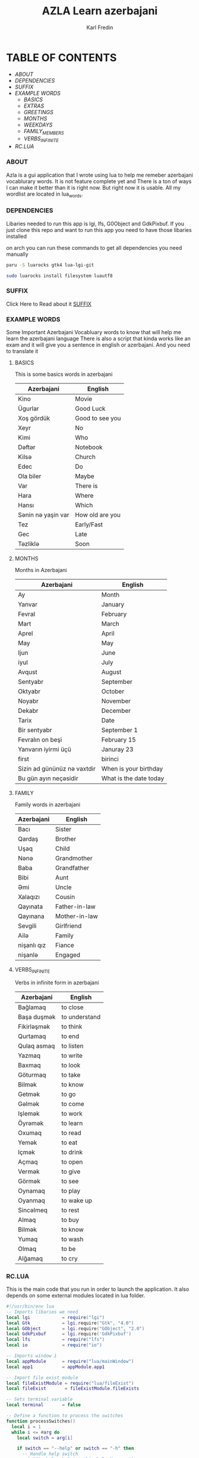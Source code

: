 #+title: AZLA Learn azerbajani
#+DESCRIPTION: azerbajani vocabulary words
#+AUTHOR: Karl Fredin


[[file:./images/wp2106881.jpg]]


* TABLE OF CONTENTS
- [[ABOUT]]
- [[DEPENDENCIES]]
- [[SUFFIX][SUFFIX]]
- [[EXAMPLE WORDS][EXAMPLE WORDS]]
  - [[WORDS/BASIC/BASICS.org][BASICS]]
  - [[WORDS/BASIC/EXTRAS.org][EXTRAS]]
  - [[WORDS/BASIC/GREETINGS.org][GREETINGS]]
  - [[WORDS/MONTHS/MONTHS.org][MONTHS]]
  - [[WORDS/MONTHS/WEEKDAYS.org][WEEKDAYS]]
  - [[WORDS/FAMILY/MEMBERS.org][FAMILY_MEMBERS]]
  - [[WORDS/VERBS/VERBS-INFINITE.org][VERBS_INFINITE]]
- [[RC.LUA]]



*** ABOUT
#+CAPTION: ABOUT
Azla is a gui application that I wrote using lua to help me remeber azerbajani vocablurary words.
It is not feature complete yet and There is a ton of ways I can make it better than it is right now.
But right now it is usable. All my wordlist are located in lua_words.

*** DEPENDENCIES
Libaries needed to run this app is lgi, lfs, G0Object and GdkPixbuf.
If you just clone this repo and want to run this app you need to have those libaries installed

on arch you can run these commands to get all dependencies you need manually
#+begin_src sh
paru -S luarocks gtk4 lua-lgi-git

sudo luarocks install filesystem luautf8
#+end_src



*** SUFFIX
#+CAPTION: About the rules of suffix in azerbajani language
Click Here to Read about it
[[https://github.com/phoenix988/azla/tree/dev/suffix][SUFFIX]]


*** EXAMPLE WORDS
#+CAPTION: Examples Word lists
Some Important Azerbajani Vocabluary words to know that will help me learn the azerbajani language
There is also a script that kinda works like an exam and it will give you a sentence in english or azerbajani.
And you need to translate it

**** BASICS

This is some basics words in azerbajani

 | Azerbajani        | English         |
 |-------------------+-----------------|
 | Kino              | Movie           |
 | Ügurlar           | Good Luck       |
 | Xoş gördük        | Good to see you |
 | Xeyr              | No              |
 | Kimi              | Who             |
 | Dəftər             | Notebook        |
 | Kilsə              | Church          |
 | Edec              | Do              |
 | Ola biler         | Maybe           |
 | Var               | There is        |
 | Hara              | Where           |
 | Hansı             | Which           |
 | Sənin nə yaşin var | How old are you |
 | Tez               | Early/Fast      |
 | Gec               | Late            |
 | Təzliklə           | Soon            |


**** MONTHS

Months in Azerbajani

| Azerbajani | English   |
|------------+-----------|
| Ay         | Month     |
| Yanvar     | January   |
| Fevral     | February  |
| Mart       | March     |
| Aprel      | April     |
| May        | May       |
| Ijun       | June      |
| iyul       | July      |
| Avqust     | August    |
| Sentyabr   | September |
| Oktyabr    | October   |
| Noyabr     | November  |
| Dekabr     | December  |
| Tarix      | Date      |
| Bir sentyabr               | September 1            |
| Fevralın on beşi           | February 15            |
| Yanvarın iyirmi üçü        | Januray 23             |
| first                      | birinci                |
| Sizin ad gününüz nə vaxtdir | When is your birthday  |
| Bu gün ayın neçəsidir       | What is the date today |


**** FAMILY

Family words in azerbajani

| Azerbajani  | English       |
|-------------+---------------|
| Bacı        | Sister        |
| Qardaş      | Brother       |
| Uşaq        | Child         |
| Nənə         | Grandmother   |
| Baba        | Grandfather   |
| Bibi        | Aunt          |
| Əmi         | Uncle         |
| Xalaqızı    | Cousin        |
| Qayınata    | Father-in-law |
| Qayınana    | Mother-in-law |
| Sevgili     | Girlfriend    |
| Ailə         | Family        |
| nişanlı qız | Fiance        |
| nişanlə      | Engaged       |


**** VERBS_INFINITE

 Verbs in infinite form in azerbajani

| Azerbajani  | English       |
|-------------+---------------|
| Bağlamaq    | to close      |
| Başa duşmək  | to understand |
| Fikirləşmək  | to think      |
| Qurtamaq    | to end        |
| Qulaq asmaq | to listen     |
| Yazmaq      | to write      |
| Baxmaq      | to look       |
| Göturmaq    | to take       |
| Bilmək       | to know       |
| Getmək       | to go         |
| Gəlmək       | to come       |
| Işlemək      | to work       |
| Öyrəmək      | to learn      |
| Oxumaq      | to read       |
| Yemək        | to eat        |
| Içmək        | to drink      |
| Açmaq       | to open       |
| Vermək       | to give       |
| Görmək       | to see        |
| Oynamaq     | to play       |
| Oyanmaq     | to wake up    |
| Sincəlmeq    | to rest       |
| Almaq       | to buy        |
| Bilmək       | to know       |
| Yumaq       | to wash       |
| Olmaq       | to be         |
| Alğamaq     | to cry        |

*** RC.LUA
This is the main code that you run in order to launch the application.
It also depends on some external modules located in lua folder.
#+begin_src lua
#!/usr/bin/env lua
-- Imports libaries we need
local lgi            = require("lgi")
local Gtk            = lgi.require("Gtk", "4.0")
local GObject        = lgi.require("GObject", "2.0")
local GdkPixbuf      = lgi.require('GdkPixbuf')
local lfs            = require("lfs")
local io             = require("io")

-- Imports window 1
local appModule      = require("lua/mainWindow")
local app1           = appModule.app1

-- Import file exist module
local fileExistModule = require("lua/fileExist")
local fileExist       = fileExistModule.fileExists

-- Sets terminal variable
local terminal       = false

-- Define a function to process the switches
function processSwitches()
  local i = 1
  while i <= #arg do
    local switch = arg[i]

    if switch == "--help" or switch == "-h" then
      -- Handle help switch
      print("--help -h Print this help Message")
      print("--term -t Open the terminal version of the app")
      print("-t $ARG use a wordlist thats located in lua_words")
      os.exit(0)

    elseif switch == "--term" or switch == "-t" then
      -- handle terminal switch
      terminal = true

      -- Check if input value is provided
      -- will leave if no output is provided
      local input = arg[i + 1]
      if not input then
         -- Wont do anything if you dont provide any argument
         local no = ""
      else

         -- Will leave if the file doesn't exist
         local filename = "lua_words/" .. input .. ".lua"
         if not fileExists(filename) then
           print("File does not exist:", filename)
           os.exit(1)
         end

         -- Process the input file
         require("lua_words/" .. input)
         i = i + 1

      end

    else
      -- Handle unrecognized switches or arguments
      print("Unrecognized switch or argument:", switch)
      os.exit(1)
    end

    i = i + 1
  end
end

-- Process the switches
processSwitches()


-- Activate app1
function app1:on_activate()
  self.active_window:present()
end

-- Runs the GUI app if you dont specify --term (-t)
if terminal == false then

  app1:run()

elseif terminal == true then
  colors = {
      reset = "\27[0m", -- Reset color
      red = "\27[31m", -- Red
      green = "\27[32m", -- Green
      blue = "\27[34m", -- Blue
  }

  -- Sets fzf variable
  local fzf               = "fzf"

  -- Sets variable that controls
  -- if you wanna keep running the script
  local run               = "yes"

  -- Calculates how many sessions you run
  local session           = 0

  -- Calculates the amount of correct answers
  local correct_answers   = 0
  local incorrect_answers = 0


  -- Function to check if a program is installed
  -- Usage: is_program_installed(program_name)
  function is_program_installed(program_name)
     local command = string.format("command -v %s >/dev/null 2>&1 && echo 'yes' || echo 'no'", program_name)
     local handle = io.popen(command)
     local result = handle:read("*a")
     handle:close()
     return result:match("yes") ~= nil
  end

  -- Welcome message function
  function welcome()
      print("Welcome to my script that will help you practice Azerbaijani words and sentences")
      print("-Karl")
      io.read()
  end

  -- Function that prompts you to choose word list
  function word_list()

     if wordlist == nil then
        if files == nil or files == '' then
            choice = io.popen("find " .. os.getenv("PWD") .. "/lua_words -iname \"*.lua\" | awk -F \"/\" '{print $NF}' | sed -e 's/.lua//g' | fzf"):read("*line")
        else
            choice_file = files
        end
     end

     if wordlist == nil then
        require("lua_words/" .. choice )
     end

     -- Function to Shuffle the wordlist array
     local function shuffle(wordlist)
         local rand = math.random
         local iterations = #wordlist

         for i = iterations, 2, -1 do
             local j = rand(i)
             wordlist[i], wordlist[j] = wordlist[j], wordlist[i]
         end
     end

     -- shuffle the array to make the questions random
     shuffle(wordlist)

     end

     -- Function that asks you which language root you want to take
  function language()
    -- Keeps running if you make incorrect choice
    language = "empty"

    -- Keeps running if you make invalid choice
    while language == "empty" do
      local question = "Choose which Language you want your questions to be in ((A)zerbajan/(E)nglish/): "
      io.write(colors.blue .. question)
      print(colors.reset)
      local choice = io.read()

      -- Statement that sets the language variable depending on choice
      if choice == "A" or choice == "a" then
          -- Perform action for choice A
          language="azerbajan"
      elseif choice == "E" or choice == "e" then
          -- Perform action for choice E
          language="english"
      else
          -- Invalid choice
          print("Invalid choice, Try again")
      end

    end

    os.execute("clear")

  end


  -- Main function that prompt you to answer in azerbajani
  function question_main()

    for i = 1, #wordlist do
      -- Sets the correct answer
      local correct = wordlist[i][1]
      local correct = string.lower(correct)

      -- Sets the first letter to uppercase for the value inside of word
      local word = wordlist[i][2]
      local word_firstLetter = word:sub(1, 1):upper()
      local word_restofword = word:sub(2)
      local word = word_firstLetter .. word_restofword

        -- asks you the questions
        io.write(colors.blue .. "What is " .. colors.green .. word .. colors.blue ..  " in Azerbajani: " )
        local choice = io.read()
        -- Sets your answer to all lowercase
        local choice = choice:lower()

         -- Reset colors
         print(colors.reset)

         -- Calculates if your answer is correct
         if choice == correct then

           io.write(colors.green .. "Congratulations answer is correct!")
           io.read()
           os.execute("clear")
           correct_answers = correct_answers + 1

           print(colors.reset)

         else

           -- Only runs if your answer is incorrect
           local firstLetter = correct:sub(1, 1):upper()
           local restofword = correct:sub(2)
           local correct = firstLetter .. restofword

           io.write(colors.red .. "Sadly your answer is not correct")
           print("")
           io.write("Correct answer is: " .. correct .. ": ")
           io.write("Your answer was: " .. choice .. ": ")
           io.read()
           os.execute("clear")
           incorrect_answers = incorrect_answers + 1

           print(colors.reset)

         end
    end

  end

  -- Alternative function that prompt you to answer in english
  function question_alt()
    for i = 1, #wordlist do
        local correct = wordlist[i][2]
        local word = wordlist[i][1]

        io.write("What is " .. word ..  " in English: " )
        local choice = io.read()
        -- converts to lowercase
        local choice = string.lower(choice)

         if choice == correct then

           io.write("Congratulations answer is correct!")
           io.read()
           os.execute("clear")
           correct_answers = correct_answers + 1

         else

           -- Converts to uppercase
           local firstLetter = correct:sub(1, 1):upper()
           local restofword = correct:sub(2)
           local correct = firstLetter .. restofword

           io.write("Sadly your answer is not correct")
           print("")
           io.write("Correct answer is: " .. correct .. ": ")
           io.read()
           os.execute("clear")
           incorrect_answers = incorrect_answers + 1

         end

    end
  end

  -- Function to run the script again if you choose to
  function do_again()
      -- Makes local check function
      -- while loop will keep running if you make incorrect answer
      local check = "false"

      while check == "false" do

        io.write("Do you want to do another round? [y/n]")
        local choice = io.read()

        if choice == "y" or choice == "Y" then

          check = "true"
          io.write("You did choose to do another round  ")
          io.read()

        elseif choice == "n" or choice == "N" then

          check = "true"
          run = "no"

        else

          print("Invalid choice")

        end

      end

  end

  -- Calls all the function
  os.execute("clear")

  if is_program_installed(fzf) then
     print("")
  else
     print(fzf .. " is not installed: leaving")
     os.exit(0)
  end

  -- Process the switches
  processSwitches()

  -- Welcome message
  welcome()

  -- Asks if you want to write in english or azerbajani
  language()

  while run == "yes" do

    session = session + 1

    word_list()


    if language == "azerbajan" then

         question_main()

    elseif language == "english" then

         question_alt()

    end


    -- Asks if you want to try again with another list
    do_again()

    -- Clear screen
    os.execute("clear")

   if run == "run" then
    wordlist = nil
   end

  end

  print("Your correct answers over " .. session .. " sessions" )
  print("Correct: " .. correct_answers)
  print("İncorrect: " .. incorrect_answers)

end
#+end_src
